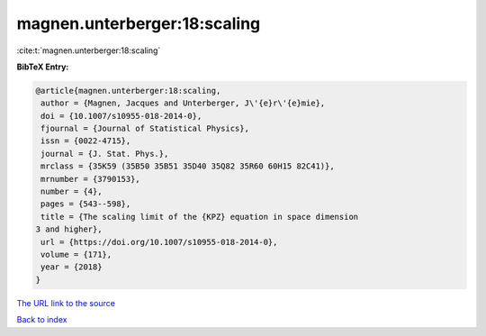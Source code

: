 magnen.unterberger:18:scaling
=============================

:cite:t:`magnen.unterberger:18:scaling`

**BibTeX Entry:**

.. code-block:: bibtex

   @article{magnen.unterberger:18:scaling,
    author = {Magnen, Jacques and Unterberger, J\'{e}r\'{e}mie},
    doi = {10.1007/s10955-018-2014-0},
    fjournal = {Journal of Statistical Physics},
    issn = {0022-4715},
    journal = {J. Stat. Phys.},
    mrclass = {35K59 (35B50 35B51 35D40 35Q82 35R60 60H15 82C41)},
    mrnumber = {3790153},
    number = {4},
    pages = {543--598},
    title = {The scaling limit of the {KPZ} equation in space dimension
   3 and higher},
    url = {https://doi.org/10.1007/s10955-018-2014-0},
    volume = {171},
    year = {2018}
   }
`The URL link to the source <ttps://doi.org/10.1007/s10955-018-2014-0}>`_


`Back to index <../By-Cite-Keys.html>`_
